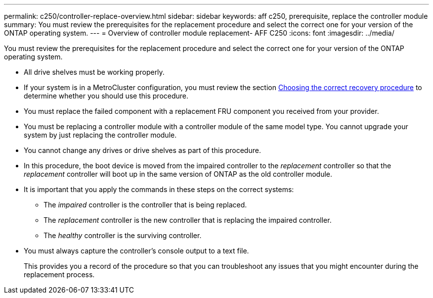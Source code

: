 ---
permalink: c250/controller-replace-overview.html
sidebar: sidebar
keywords: aff c250, prerequisite, replace the controller module
summary: You must review the prerequisites for the replacement procedure and select the correct one for your version of the ONTAP operating system.
---
= Overview of controller module replacement- AFF C250
:icons: font
:imagesdir: ../media/

[.lead]
You must review the prerequisites for the replacement procedure and select the correct one for your version of the ONTAP operating system.

* All drive shelves must be working properly.
* If your system is in a MetroCluster configuration, you must review the section https://docs.netapp.com/us-en/ontap-metrocluster/disaster-recovery/concept_choosing_the_correct_recovery_procedure_parent_concept.html[Choosing the correct recovery procedure] to determine whether you should use this procedure.
* You must replace the failed component with a replacement FRU component you received from your provider.
* You must be replacing a controller module with a controller module of the same model type. You cannot upgrade your system by just replacing the controller module.
* You cannot change any drives or drive shelves as part of this procedure.
* In this procedure, the boot device is moved from the impaired controller to the _replacement_ controller so that the _replacement_ controller will boot up in the same version of ONTAP as the old controller module.
* It is important that you apply the commands in these steps on the correct systems:
 ** The _impaired_ controller is the controller that is being replaced.
 ** The _replacement_ controller is the new controller that is replacing the impaired controller.
 ** The _healthy_ controller is the surviving controller.
* You must always capture the controller's console output to a text file.
+
This provides you a record of the procedure so that you can troubleshoot any issues that you might encounter during the replacement process.
